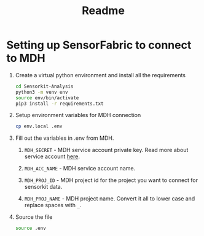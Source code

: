 #+title: Readme

* Setting up SensorFabric to connect to MDH

1. Create a virtual python environment and install all the requirements
   #+begin_src bash
    cd Sensorkit-Analysis
    python3 -m venv env
    source env/bin/activate
    pip3 install -r requirements.txt
   #+end_src

2. Setup environment variables for MDH connection
   #+begin_src bash
    cp env.local .env
   #+end_src

3. Fill out the variables in .env from MDH.

   1. =MDH_SECRET= - MDH service account private key. Read more about service account [[https://developer.mydatahelps.org/api/service_account.html][here]].

   2. =MDH_ACC_NAME= - MDH service account name.

   3. =MDH_PROJ_ID= - MDH project id for the project you want to connect for sensorkit data.

   4. =MDH_PROJ_NAME= - MDH project name. Convert it all to lower case and replace spaces with =_=.

4. Source the file
   #+begin_src bash
    source .env
   #+end_src
